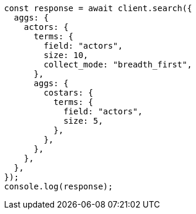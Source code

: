 // This file is autogenerated, DO NOT EDIT
// Use `node scripts/generate-docs-examples.js` to generate the docs examples

[source, js]
----
const response = await client.search({
  aggs: {
    actors: {
      terms: {
        field: "actors",
        size: 10,
        collect_mode: "breadth_first",
      },
      aggs: {
        costars: {
          terms: {
            field: "actors",
            size: 5,
          },
        },
      },
    },
  },
});
console.log(response);
----
